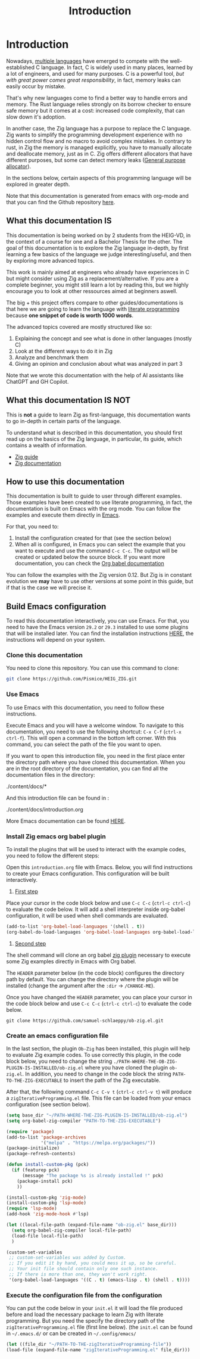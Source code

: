 #+title: Introduction
#+weight: 1

* Introduction

Nowadays, [[https://www.reddit.com/r/C_Programming/comments/nqkn93/what_do_people_think_of_the_c_replacements_are/][multiple languages]] have emerged to compete with the well-established C language.
In fact, C is widely used in many places, learned by a lot of engineers, and used for many purposes.
C is a powerful tool, /but with great power comes great responsibility/, in fact, memory leaks can easily occur by mistake.

That's why new languages come to find a better way to handle errors and memory.
The Rust language relies strongly on its borrow checker to ensure safe memory but it comes at a cost: increased code complexity, that can slow down it's adoption.

In another case, the Zig language has a purpose to replace the C language.
Zig wants to simplify the programming development experience with no hidden control flow and no macro to avoid complex mistakes.
In contrary to rust, in Zig the memory is managed explicitly, you have to manually allocate and deallocate memory, just as in C.
Zig offers different allocators that have different purposes, but some can detect memory leaks ([[file:./allocators.org::#General purpose allocator][General purpose allocator]]).

In the sections below, certain aspects of this programming language will be explored in greater depth.

Note that this documentation is generated from emacs with org-mode and that you can find the Github repository [[https://pismice.github.io/HEIG_ZIG/][here]].

** What this documentation IS
This documentation is being worked on by 2 students from the HEIG-VD, in the context of a course for one and a Bachelor Thesis for the other.
The goal of this documentation is to explore the Zig language in-depth, by first learning a few basics of the language we judge interesting/useful, and then by exploring more advanced topics.

This work is mainly aimed at engineers who already have experiences in C but might consider using Zig as a replacement/alternative. If you are a complete beginner, you might still learn a lot by reading this, but we highly encourage you to look at other ressources aimed at beginners aswell.

The big + this project offers compare to other guides/documentations is that here we are going to learn the language with [[https://en.wikipedia.org/wiki/Literate_programming][literate programming]] because *one snippet of code is worth 1000 words*.

The advanced topics covered are mostly structured like so:
1. Explaining the concept and see what is done in other languages (mostly C)
2. Look at the different ways to do it in Zig
3. Analyze and benchmark them
4. Giving an opinion and conclusion about what was analyzed in part 3

Note that we wrote this documentation with the help of AI assistants like ChatGPT and GH Copilot.

** What this documentation IS NOT
This is *not* a guide to learn Zig as first-language, this documentation wants to go in-depth in certain parts of the language.

To understand what is described in this documentation, you should first read up on the basics of the Zig language, in particular, its guide, which contains a wealth of information.
- [[https://zig.guide][Zig guide]]
- [[https://ziglang.org/documentation/0.11.0][Zig documentation]]

** How to use this documentation

This documentation is built to guide to user through different examples.
Those examples have been created to use literate programming, in fact, the documentation is built on Emacs with the org mode.
You can follow the examples and execute them directly in [[https://www.gnu.org/software/emacs/][Emacs]].

For that, you need to:
1. Install the configuration created for that (see the section below)
2. When all is configured, in Emacs you can select the example that you want to execute and use the command ~C-c C-c~.
   The output will be created or updated below the source block. If you want more documentation, you can check the [[https://orgmode.org/worg/org-contrib/babel/intro.html][Org babel documentation]]

You can follow the examples with the Zig version 0.12.
But Zig is in constant evolution we *may* have to use other versions at some point in this guide, but if that is the case we will precise it.

** Build Emacs configuration
To read this documentation interactively, you can use Emacs.
For that, you need to have the Emacs version =29.2= or =29.3= installed to use some plugins that will be installed later.
You can find the installation instructions [[https://www.gnu.org/software/emacs/download.html][HERE]], the instructions will depend on your system.

*** Clone this documentation
You need to clone this repository.
You can use this command to clone:

#+begin_src sh
  git clone https://github.com/Pismice/HEIG_ZIG.git
#+end_src

*** Use Emacs
To use Emacs with this documentation, you need to follow these instructions.

Execute Emacs and you will have a welcome window.
To navigate to this documentation, you need to use the following shortcut: ~C-x C-f~ (~ctrl-x ctrl-f~).
This will open a command in the bottom left corner.
With this command, you can select the path of the file you want to open.

If you want to open this introduction file, you need in the first place enter the directory path where you have cloned this documentation.
When you are in the root directory of the documentation, you can find all the documentation files in the directory:
#+begin_example sh
./content/docs/*
#+end_example

And this introduction file can be found in :
#+begin_example sh
./content/docs/introduction.org
#+end_example

More Emacs documentation can be found [[https://www.gnu.org/software/emacs/tour/][HERE]].

*** Install Zig emacs org babel plugin
To install the plugins that will be used to interact with the example codes, you need to follow the different steps:

Open this =introduction.org= file with Emacs.
Below, you will find instructions to create your Emacs configuration.
This configuration will be built interactively.

1. _First step_
Place your cursor in the code block below and use ~C-c C-c~ (~ctrl-c ctrl-c~) to evaluate the code below.
It will add a shell interpreter inside org-babel configuration, it will be used when shell commands are evaluated.
#+begin_src emacs-lisp
  (add-to-list 'org-babel-load-languages '(shell . t))
  (org-babel-do-load-languages 'org-babel-load-languages org-babel-load-languages)
#+end_src

2. _Second step_
The shell command will clone an org babel [[https://github.com/samuel-schlaeppy/ob-zig.el.git][zig plugin]] necessary to execute some Zig examples directly in Emacs with Org babel.

The ~HEADER~ parameter below (in the code block) configures the directory path by default.
You can change the directory where the plugin will be installed (change the argument after the ~:dir~ -> ~/CHANGE-ME~).

Once you have changed the ~HEADER~ parameter, you can place your cursor in the code block below and use ~C-c C-c~ (~ctrl-c ctrl-c~) to evaluate the code below.
#+HEADER: :dir ~/CHANGE-ME
#+begin_src shell 
  git clone https://github.com/samuel-schlaeppy/ob-zig.el.git
#+end_src

*** Create an emacs configuration file
In the last section, the plugin =Ob-Zig= has been installed, this plugin will help to evaluate Zig example codes.
To use correctly this plugin, in the code block below, you need to change the string ~./PATH-WHERE-THE-OB-ZIG-PLUGIN-IS-INSTALLED/ob-zig.el~ where you have cloned the plugin =ob-zig.el=.
In addition, you need to change in the code block the string =PATH-TO-THE-ZIG-EXECUTABLE= to insert the path of the Zig executable.

After that, the following command ~C-c C-v t~ (~ctrl-c ctrl-v t~) will produce a ~zigIterativeProgramming.el~ file.
This file can be loaded from your emacs configuration (see section below).
#+begin_src emacs-lisp :tangle zigIterativeProgramming.el
  (setq base_dir "~/PATH-WHERE-THE-ZIG-PLUGIN-IS-INSTALLED/ob-zig.el")
  (setq org-babel-zig-compiler "PATH-TO-THE-ZIG-EXECUTABLE")
#+end_src

#+begin_src emacs-lisp :tangle zigIterativeProgramming.el
  (require 'package)
  (add-to-list 'package-archives
               '("melpa" . "https://melpa.org/packages/"))
  (package-initialize)
  (package-refresh-contents)

  (defun install-custom-pkg (pck)
    (if (featurep pck)
        (message "The package %s is already installed !" pck)
      (package-install pck)
      ))

  (install-custom-pkg 'zig-mode)
  (install-custom-pkg 'lsp-mode)
  (require 'lsp-mode)
  (add-hook 'zig-mode-hook #'lsp)

  (let ((local-file-path (expand-file-name "ob-zig.el" base_dir)))
    (setq org-babel-zig-compiler local-file-path)
    (load-file local-file-path)
    )

  (custom-set-variables
   ;; custom-set-variables was added by Custom.
   ;; If you edit it by hand, you could mess it up, so be careful.
   ;; Your init file should contain only one such instance.
   ;; If there is more than one, they won't work right.
   '(org-babel-load-languages '((C . t) (emacs-lisp . t) (shell . t))))
#+end_src

*** Execute the configuration file from the configuration
You can put the code below in your ~init.el~ it will load the file produced before and load the necessary package to learn Zig with literate programming.
But you need the specify the directory path of the ~zigIterativeProgramming.el~ file (first line below).
(the ~init.el~ can be found in ~~/.emacs.d/~ or can be created in ~~/.config/emacs/~
#+begin_src emacs-lisp
  (let ((file_dir "~/PATH-TO-THE-zigIterativeProgramming-file"))
  (load-file (expand-file-name "zigIterativeProgramming.el" file_dir)))
#+end_src

